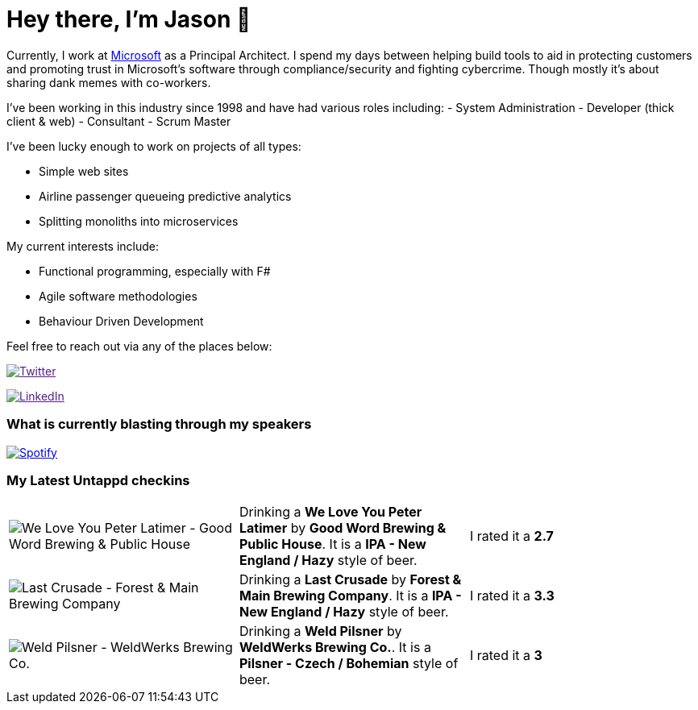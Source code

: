 ﻿# Hey there, I'm Jason 👋

Currently, I work at https://microsoft.com[Microsoft] as a Principal Architect. I spend my days between helping build tools to aid in protecting customers and promoting trust in Microsoft's software through compliance/security and fighting cybercrime. Though mostly it's about sharing dank memes with co-workers. 

I've been working in this industry since 1998 and have had various roles including: 
- System Administration
- Developer (thick client & web)
- Consultant
- Scrum Master

I've been lucky enough to work on projects of all types:

- Simple web sites
- Airline passenger queueing predictive analytics
- Splitting monoliths into microservices

My current interests include:

- Functional programming, especially with F#
- Agile software methodologies
- Behaviour Driven Development

Feel free to reach out via any of the places below:

image:https://img.shields.io/twitter/follow/jtucker?style=flat-square&color=blue["Twitter",link="https://twitter.com/jtucker]

image:https://img.shields.io/badge/LinkedIn-Let's%20Connect-blue["LinkedIn",link="https://linkedin.com/in/jatucke]

### What is currently blasting through my speakers

image:https://spotify-github-profile.vercel.app/api/view?uid=soulposition&cover_image=true&theme=novatorem&bar_color=c43c3c&bar_color_cover=true["Spotify",link="https://github.com/kittinan/spotify-github-profile"]

### My Latest Untappd checkins

|====
// untappd beer
| image:https://images.untp.beer/crop?width=200&height=200&stripmeta=true&url=https://untappd.s3.amazonaws.com/photos/2024_03_31/9fa09b12916a2e8134324344ee08bc19_c_1368557311_raw.jpg[We Love You Peter Latimer - Good Word Brewing & Public House] | Drinking a *We Love You Peter Latimer* by *Good Word Brewing & Public House*. It is a *IPA - New England / Hazy* style of beer. | I rated it a *2.7*
| image:https://images.untp.beer/crop?width=200&height=200&stripmeta=true&url=https://untappd.s3.amazonaws.com/photos/2024_03_31/5ce1ecc3c6a5688fd84a329ec7f881f5_c_1368542923_raw.jpg[Last Crusade - Forest & Main Brewing Company] | Drinking a *Last Crusade* by *Forest & Main Brewing Company*. It is a *IPA - New England / Hazy* style of beer. | I rated it a *3.3*
| image:https://images.untp.beer/crop?width=200&height=200&stripmeta=true&url=https://untappd.s3.amazonaws.com/photos/2024_03_30/c13949183fcefc94c92aefafc3cf3dca_c_1367755071_raw.jpg[Weld Pilsner - WeldWerks Brewing Co.] | Drinking a *Weld Pilsner* by *WeldWerks Brewing Co.*. It is a *Pilsner - Czech / Bohemian* style of beer. | I rated it a *3*
// untappd end
